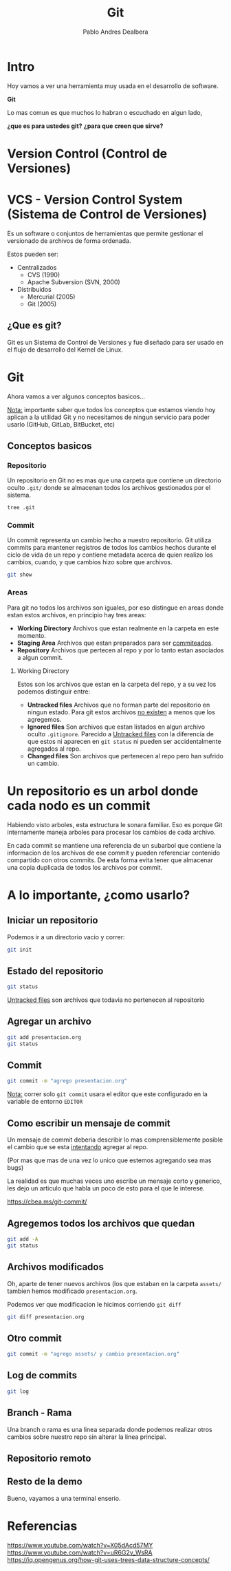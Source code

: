 #+title: Git
#+author: Pablo Andres Dealbera

* Intro

Hoy vamos a ver una herramienta muy usada en el desarrollo de software.

*Git*

Lo mas comun es que muchos lo habran o escuchado en algun lado,

*¿que es para ustedes git?*
*¿para que creen que sirve?*

* Version Control (Control de Versiones)

#+ATTR_HTML: :width 1000px
[[file:assets/trabajo-final-meme.png]]

* VCS - Version Control System (Sistema de Control de Versiones)

Es un software o conjuntos de herramientas que permite gestionar el
versionado de archivos de forma ordenada.

Estos pueden ser:
 - Centralizados
   - CVS (1990)
   - Apache Subversion (SVN, 2000)

 - Distribuidos
   - Mercurial (2005)
   - Git (2005)

** ¿Que es git?

Git es un Sistema de Control de Versiones y fue diseñado para ser
usado en el flujo de desarrollo del Kernel de Linux.

#+ATTR_HTML: :width 1000px
[[file:assets/git.png]]

* Git
Ahora vamos a ver algunos conceptos basicos...

_Nota:_ importante saber que todos los conceptos que estamos viendo
hoy aplican a la utilidad Git y no necesitamos de ningun servicio para
poder usarlo (GitHub, GitLab, BitBucket, etc)

** Conceptos basicos

#+ATTR_HTML: :width 1000px
[[file:assets/git-101.jpeg]]

*** Repositorio
Un repositorio en Git no es mas que una carpeta que contiene un
directorio oculto ~.git/~ donde se almacenan todos los archivos
gestionados por el sistema.

#+begin_src bash :results output
tree .git
#+end_src
#+RESULTS:
#+begin_example
.git
├── branches
├── config
├── description
├── HEAD
├── hooks
│   ├── applypatch-msg.sample
│   ├── commit-msg.sample
│   ├── fsmonitor-watchman.sample
│   ├── post-update.sample
│   ├── pre-applypatch.sample
│   ├── pre-commit.sample
│   ├── pre-merge-commit.sample
│   ├── prepare-commit-msg.sample
│   ├── pre-push.sample
│   ├── pre-rebase.sample
│   ├── pre-receive.sample
│   ├── push-to-checkout.sample
│   └── update.sample
├── info
│   └── exclude
├── objects
│   ├── info
│   └── pack
└── refs
    ├── heads
    └── tags

9 directories, 17 files
#+end_example

*** Commit

Un commit representa un cambio hecho a nuestro repositorio. Git
utiliza commits para mantener registros de todos los cambios hechos
durante el ciclo de vida de un repo y contiene metadata acerca de
quien realizo los cambios, cuando, y que cambios hizo sobre que archivos.

#+begin_src bash :results output
git show
#+end_src

#+RESULTS:
: commit e236cfb49f83b8135ded4d71b44117e184c9a2da
: Author: Pablo Andres Dealbera <pdealbera@fi.uba.ar>
: Date:   Thu Jun 9 01:12:15 2022 -0300
: 
:     Initial commit

*** Areas

Para git no todos los archivos son iguales, por eso distingue en areas
donde estan estos archivos, en principio hay tres areas:

 - *Working Directory*
   Archivos que estan realmente en la carpeta en este momento.
 - *Staging Area*
   Archivos que estan preparados para ser _commiteados_.
 - *Repository*
   Archivos que pertecen al repo y por lo tanto estan asociados a
   algun commit.

#+ATTR_HTML: :width 800px
[[file:assets/git-areas.webp]]

**** Working Directory

Estos son los archivos que estan en la carpeta del repo, y a su vez
los podemos distinguir entre:

 - *Untracked files*
   Archivos que no forman parte del repositorio en ningun estado. Para
   git estos archivos _no existen_ a menos que los agregemos.
 - *Ignored files*
   Son archivos que estan listados en algun archivo oculto ~.gitignore~.
   Parecido a _Untracked files_ con la diferencia de que estos ni
   aparecen en ~git status~ ni pueden ser accidentalmente agregados al repo.
 - *Changed files*
   Son archivos que pertenecen al repo pero han sufrido un cambio.

* Un repositorio es un arbol donde cada nodo es un commit

Habiendo visto arboles, esta estructura le sonara familiar. Eso es
porque Git internamente maneja arboles para procesar los cambios de
cada archivo.

En cada commit se mantiene una referencia de un subarbol que contiene
la informacion de los archivos de ese commit y pueden referenciar
contenido compartido con otros commits. De esta forma evita tener que
almacenar una copia duplicada de todos los archivos por commit.
#+ATTR_HTML: :width 700px
[[file:assets/git-arbol-2.jpg]]


* A lo importante, ¿como usarlo?

** Iniciar un repositorio
Podemos ir a un directorio vacio y correr:
#+begin_src bash :results output
git init
#+end_src
#+RESULTS:
: Initialized empty Git repository in <algun-lugar>/algoritmos-programacion-II/colab/clases/git/.git/

** Estado del repositorio
#+begin_src bash :results output
git status
#+end_src

#+RESULTS:
#+begin_example
On branch master

No commits yet

Untracked files:
  (use "git add <file>..." to include in what will be committed)
	assets/
	presentacion.org

nothing added to commit but untracked files present (use "git add" to track)
#+end_example

_Untracked files_ son archivos que todavia no pertenecen al repositorio

** Agregar un archivo
#+begin_src bash :results output
git add presentacion.org
git status
#+end_src

#+RESULTS:
#+begin_example
On branch master

No commits yet

Changes to be committed:
  (use "git rm --cached <file>..." to unstage)
	new file:   presentacion.org

Untracked files:
  (use "git add <file>..." to include in what will be committed)
	assets/

#+end_example

** Commit
#+begin_src bash :results output
git commit -m "agrego presentacion.org"
#+end_src

#+RESULTS:
: [master (root-commit) a83d690] agrego presentacion.org
:  1 file changed, 363 insertions(+)
:  create mode 100644 presentacion.org

_Nota:_ correr solo ~git commit~ usara el editor que este configurado
en la variable de entorno ~EDITOR~

** Como escribir un mensaje de commit

[[file:assets/git_commit_2x.png]]

Un mensaje de commit deberia describir lo mas comprensiblemente
posible el cambio que se esta _intentando_ agregar al repo.

(Por mas que mas de una vez lo unico que estemos agregando sea mas bugs)

La realidad es que muchas veces uno escribe un mensaje corto y
generico, les dejo un articulo que habla un poco de esto para el que
le interese.

https://cbea.ms/git-commit/

** Agregemos todos los archivos que quedan
#+begin_src bash :results output
git add -A
git status
#+end_src

#+RESULTS:
#+begin_example
On branch master
Changes to be committed:
  (use "git restore --staged <file>..." to unstage)
	new file:   assets/git-101.jpeg
	new file:   assets/git-arbol-2.jpg
	new file:   assets/git-arbol.jpg
	new file:   assets/git.png
	new file:   assets/git_commit_2x.png
	new file:   assets/trabajo-final-meme.png
	modified:   presentacion.org

#+end_example

** Archivos modificados
Oh, aparte de tener nuevos archivos (los que estaban en la carpeta
~assets/~ tambien hemos modificado ~presentacion.org~.

Podemos ver que modificacion le hicimos corriendo ~git diff~

#+begin_src bash :results output
git diff presentacion.org
#+end_src

#+RESULTS:
#+begin_example
diff --git a/presentacion.org b/presentacion.org
index 8858fce..ee80e76 100644
--- a/presentacion.org
+++ b/presentacion.org
@@ -234,6 +234,31 @@ git add -A
 git status
 ,#+end_src
 
+#+RESULTS:
+#+begin_example
+On branch master
+Changes to be committed:
+  (use "git restore --staged <file>..." to unstage)
+	new file:   assets/git-101.jpeg
+	new file:   assets/git-arbol-2.jpg
+	new file:   assets/git-arbol.jpg
+	new file:   assets/git.png
+	new file:   assets/git_commit_2x.png
+	new file:   assets/trabajo-final-meme.png
+	modified:   presentacion.org
+
+#+end_example
+
+** Archivos modificados
+Oh, aparte de tener nuevos archivos (los que estaban en la carpeta
+~assets/~ tambien hemos modificado ~presentacion.org~.
+
+Podemos ver que modificacion le hicimos corriendo ~git diff~
+
+#+begin_src bash :results output
+git diff presentacion.org
+#+end_src
+
 ,* Referencias
 
 https://www.youtube.com/watch?v=uR6G2v_WsRA
#+end_example

** Otro commit
#+begin_src bash :results output
git commit -m "agrego assets/ y cambio presentacion.org"
#+end_src

#+RESULTS:
: [master a68713c] agrego assets/ y cambio presentacion.org
:  7 files changed, 33 insertions(+), 4 deletions(-)
:  create mode 100644 assets/git-101.jpeg
:  create mode 100644 assets/git-arbol-2.jpg
:  create mode 100644 assets/git-arbol.jpg
:  create mode 100644 assets/git.png
:  create mode 100644 assets/git_commit_2x.png
:  create mode 100644 assets/trabajo-final-meme.png

** Log de commits
#+begin_src bash :results output
git log
#+end_src

#+RESULTS:
#+begin_example
commit a68713c06a286273a505095c8a9049c3be4b73e7
Author: Pablo Andres Dealbera <dealberapablo07@gmail.com>
Date:   Thu Jun 9 16:16:43 2022 -0300

    agrego assets/ y cambio presentacion.org

commit 7e1162bf439f1f2b539bcdd52b06bd8029c42b27
Author: Pablo Andres Dealbera <dealberapablo07@gmail.com>
Date:   Thu Jun 9 16:05:16 2022 -0300

    agrego presentacion.org
#+end_example

** Branch - Rama
Una branch o rama es una linea separada donde podemos realizar otros
cambios sobre nuestro repo sin alterar la linea principal.

** Repositorio remoto

** Resto de la demo

Bueno, vayamos a una terminal enserio.

* Referencias

https://www.youtube.com/watch?v=X05dAcd57MY
https://www.youtube.com/watch?v=uR6G2v_WsRA
https://iq.opengenus.org/how-git-uses-trees-data-structure-concepts/
